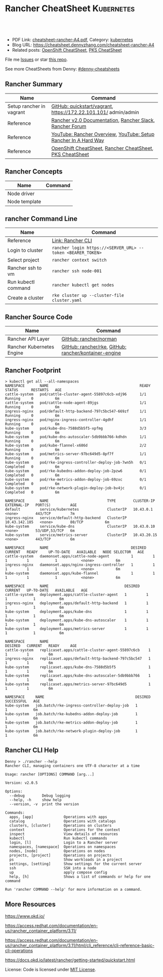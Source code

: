 * Rancher CheatSheet                                               :Kubernetes:
:PROPERTIES:
:type:     kubernetes, rancher
:export_file_name: cheatsheet-rancher-A4.pdf
:END:

#+BEGIN_HTML
<a href="https://github.com/dennyzhang/cheatsheet.dennyzhang.com/tree/master/cheatsheet-rancher-A4"><img align="right" width="200" height="183" src="https://www.dennyzhang.com/wp-content/uploads/denny/watermark/github.png" /></a>
<div id="the whole thing" style="overflow: hidden;">
<div style="float: left; padding: 5px"> <a href="https://www.linkedin.com/in/dennyzhang001"><img src="https://www.dennyzhang.com/wp-content/uploads/sns/linkedin.png" alt="linkedin" /></a></div>
<div style="float: left; padding: 5px"><a href="https://github.com/dennyzhang"><img src="https://www.dennyzhang.com/wp-content/uploads/sns/github.png" alt="github" /></a></div>
<div style="float: left; padding: 5px"><a href="https://www.dennyzhang.com/slack" target="_blank" rel="nofollow"><img src="https://slack.dennyzhang.com/badge.svg" alt="slack"/></a></div>
</div>

<br/><br/>
<a href="http://makeapullrequest.com" target="_blank" rel="nofollow"><img src="https://img.shields.io/badge/PRs-welcome-brightgreen.svg" alt="PRs Welcome"/></a>
#+END_HTML

- PDF Link: [[https://github.com/dennyzhang/cheatsheet.dennyzhang.com/blob/master/cheatsheet-rancher-A4/cheatsheet-rancher-A4.pdf][cheatsheet-rancher-A4.pdf]], Category: [[https://cheatsheet.dennyzhang.com/category/kubernetes/][kubernetes]]
- Blog URL: https://cheatsheet.dennyzhang.com/cheatsheet-rancher-A4
- Related posts: [[https://cheatsheet.dennyzhang.com/cheatsheet-openshift-A4][OpenShift CheatSheet]], [[https://cheatsheet.dennyzhang.com/cheatsheet-pks-A4][PKS CheatSheet]]

File me [[https://github.com/DennyZhang/cheatsheet-rancher-A4/issues][Issues]] or star [[https://github.com/DennyZhang/cheatsheet-rancher-A4][this repo]].

See more CheatSheets from Denny: [[https://github.com/topics/denny-cheatsheets][#denny-cheatsheets]]
** Rancher Summary
| Name                     | Command                                                         |
|--------------------------+-----------------------------------------------------------------|
| Setup rancher in vagrant | [[https://github.com/rancher/quickstart/tree/master/vagrant][GitHub: quickstart/vagrant]], https://172.22.101.101/ admin/admin |
| Reference                | [[https://rancher.com/docs/rancher/v2.x/en/][Rancher v2.0 Documentation]], [[http://slack.rancher.io/][Rancher Slack]], [[https://forums.rancher.com/][Rancher Forum]]        |
| Reference                | [[https://www.youtube.com/watch?v=HQ4nT8dnvJc][YouTube: Rancher Overview]], [[https://www.youtube.com/watch?v=JQ4yUD3EWv4][YouTube: Setup Rancher In A Hard Way]] |
| Reference                | [[https://cheatsheet.dennyzhang.com/cheatsheet-openshift-A4][OpenShift CheatSheet]], [[https://cheatsheet.dennyzhang.com/cheatsheet-rancher-A4][Rancher CheatSheet]], [[https://cheatsheet.dennyzhang.com/cheatsheet-pks-A4][PKS CheatSheet]]        |

[[https://cheatsheet.dennyzhang.com/cheatsheet-rancher-A4][https://raw.githubusercontent.com/dennyzhang/cheatsheet.dennyzhang.com/master/cheatsheet-rancher-A4/rancher-architecture.png]]
** Rancher Concepts
| Name          | Command |
|---------------+---------|
| Node driver   |         |
| Node template |         |
** rancher Command Line
| Name                | Command                                                     |
|---------------------+-------------------------------------------------------------|
| Reference           | [[https://rancher.com/docs/rancher/v2.x/en/cli/][Link: Rancher CLI]]                                           |
| Login to cluster    | =rancher login https://<SERVER_URL> --token <BEARER_TOKEN>= |
| Select project      | =rancher context switch=                                    |
| Rancher ssh to vm   | =rancher ssh node-001=                                      |
| Run kubectl command | =rancher kubectl get nodes=                                 |
| Create a cluster    | =rke cluster up --cluster-file cluster.yaml=                |
** Rancher Source Code
| Name                      | Command                                               |
|---------------------------+-------------------------------------------------------|
| Rancher API Layer         | [[https://github.com/rancher/norman][GitHub: rancher/norman]]                                |
| Rancher Kubernetes Engine | [[https://github.com/rancher/rke][GitHub: rancher/rke]], [[https://github.com/rancher/kontainer-engine][GitHub: rancher/kontainer-engine]] |
** Rancher Footprint
#+BEGIN_EXAMPLE
> kubectl get all --all-namespaces
NAMESPACE       NAME                                          READY     STATUS      RESTARTS   AGE
cattle-system   pod/cattle-cluster-agent-55897c6cb-xdj96      1/1       Running     0          6m
cattle-system   pod/cattle-node-agent-89jgs                   1/1       Running     0          6m
ingress-nginx   pod/default-http-backend-797c5bc547-669zf     1/1       Running     0          6m
ingress-nginx   pod/nginx-ingress-controller-4gdhf            1/1       Running     0          6m
kube-system     pod/kube-dns-7588d5b5f5-xpfmg                 3/3       Running     0          6m
kube-system     pod/kube-dns-autoscaler-5db9bbb766-kdhdn      1/1       Running     0          6m
kube-system     pod/kube-flannel-x686d                        2/2       Running     0          6m
kube-system     pod/metrics-server-97bc649d5-8pf7f            1/1       Running     0          6m
kube-system     pod/rke-ingress-controller-deploy-job-7wn5h   0/1       Completed   0          6m
kube-system     pod/rke-kubedns-addon-deploy-job-2pzw6        0/1       Completed   0          6m
kube-system     pod/rke-metrics-addon-deploy-job-69zxc        0/1       Completed   0          6m
kube-system     pod/rke-network-plugin-deploy-job-bv4jc       0/1       Completed   0          6m

NAMESPACE       NAME                           TYPE        CLUSTER-IP      EXTERNAL-IP   PORT(S)         AGE
default         service/kubernetes             ClusterIP   10.43.0.1       <none>        443/TCP         7m
ingress-nginx   service/default-http-backend   ClusterIP   10.43.142.185   <none>        80/TCP          6m
kube-system     service/kube-dns               ClusterIP   10.43.0.10      <none>        53/UDP,53/TCP   6m
kube-system     service/metrics-server         ClusterIP   10.43.20.15     <none>        443/TCP         6m

NAMESPACE       NAME                                      DESIRED   CURRENT   READY     UP-TO-DATE   AVAILABLE   NODE SELECTOR   AGE
cattle-system   daemonset.apps/cattle-node-agent          1         1         1         1            1           <none>          6m
ingress-nginx   daemonset.apps/nginx-ingress-controller   1         1         1         1            1           <none>          6m
kube-system     daemonset.apps/kube-flannel               1         1         1         1            1           <none>          6m

NAMESPACE       NAME                                   DESIRED   CURRENT   UP-TO-DATE   AVAILABLE   AGE
cattle-system   deployment.apps/cattle-cluster-agent   1         1         1            1           6m
ingress-nginx   deployment.apps/default-http-backend   1         1         1            1           6m
kube-system     deployment.apps/kube-dns               1         1         1            1           6m
kube-system     deployment.apps/kube-dns-autoscaler    1         1         1            1           6m
kube-system     deployment.apps/metrics-server         1         1         1            1           6m

NAMESPACE       NAME                                              DESIRED   CURRENT   READY     AGE
cattle-system   replicaset.apps/cattle-cluster-agent-55897c6cb    1         1         1         6m
ingress-nginx   replicaset.apps/default-http-backend-797c5bc547   1         1         1         6m
kube-system     replicaset.apps/kube-dns-7588d5b5f5               1         1         1         6m
kube-system     replicaset.apps/kube-dns-autoscaler-5db9bbb766    1         1         1         6m
kube-system     replicaset.apps/metrics-server-97bc649d5          1         1         1         6m

NAMESPACE     NAME                                          DESIRED   SUCCESSFUL   AGE
kube-system   job.batch/rke-ingress-controller-deploy-job   1         1            6m
kube-system   job.batch/rke-kubedns-addon-deploy-job        1         1            6m
kube-system   job.batch/rke-metrics-addon-deploy-job        1         1            6m
kube-system   job.batch/rke-network-plugin-deploy-job       1         1            6m
#+END_EXAMPLE
** Rancher CLI Help
#+BEGIN_EXAMPLE
Denny > ./rancher --help
Rancher CLI, managing containers one UTF-8 character at a time

Usage: rancher [OPTIONS] COMMAND [arg...]

Version: v2.0.5

Options:
  --debug        Debug logging
  --help, -h     show help
  --version, -v  print the version

Commands:
  apps, [app]              Operations with apps
  catalog                  Operations with catalogs
  clusters, [cluster]      Operations on clusters
  context                  Operations for the context
  inspect                  View details of resources
  kubectl                  Run kubectl commands
  login, [l]               Login to a Rancher server
  namespaces, [namespace]  Operations on namespaces
  nodes, [node]            Operations on nodes
  projects, [project]      Operations on projects
  ps                       Show workloads in a project
  settings, [setting]      Show settings for the current server
  ssh                      SSH into a node
  up                       apply compose config
  help, [h]                Shows a list of commands or help for one command

Run 'rancher COMMAND --help' for more information on a command.
#+END_EXAMPLE
** More Resources
https://www.okd.io/

https://access.redhat.com/documentation/en-us/rancher_container_platform/3.11/

https://access.redhat.com/documentation/en-us/rancher_container_platform/3.11/html/cli_reference/cli-reference-basic-cli-operations

https://docs.okd.io/latest/rancher/getting-started/quickstart.html

License: Code is licensed under [[https://www.dennyzhang.com/wp-content/mit_license.txt][MIT License]].
#+BEGIN_HTML
<a href="https://www.dennyzhang.com"><img align="right" width="201" height="268" src="https://raw.githubusercontent.com/USDevOps/mywechat-slack-group/master/images/denny_201706.png"></a>
<a href="https://www.dennyzhang.com"><img align="right" src="https://raw.githubusercontent.com/USDevOps/mywechat-slack-group/master/images/dns_small.png"></a>

<a href="https://www.linkedin.com/in/dennyzhang001"><img align="bottom" src="https://www.dennyzhang.com/wp-content/uploads/sns/linkedin.png" alt="linkedin" /></a>
<a href="https://github.com/dennyzhang"><img align="bottom"src="https://www.dennyzhang.com/wp-content/uploads/sns/github.png" alt="github" /></a>
<a href="https://www.dennyzhang.com/slack" target="_blank" rel="nofollow"><img align="bottom" src="https://slack.dennyzhang.com/badge.svg" alt="slack"/></a>
#+END_HTML
* org-mode configuration                                           :noexport:
#+STARTUP: overview customtime noalign logdone showall
#+DESCRIPTION:
#+KEYWORDS:
#+LATEX_HEADER: \usepackage[margin=0.6in]{geometry}
#+LaTeX_CLASS_OPTIONS: [8pt]
#+LATEX_HEADER: \usepackage[english]{babel}
#+LATEX_HEADER: \usepackage{lastpage}
#+LATEX_HEADER: \usepackage{fancyhdr}
#+LATEX_HEADER: \pagestyle{fancy}
#+LATEX_HEADER: \fancyhf{}
#+LATEX_HEADER: \rhead{Updated: \today}
#+LATEX_HEADER: \rfoot{\thepage\ of \pageref{LastPage}}
#+LATEX_HEADER: \lfoot{\href{https://github.com/dennyzhang/cheatsheet.dennyzhang.com/tree/master/cheatsheet-rancher-A4}{GitHub: https://github.com/dennyzhang/cheatsheet.dennyzhang.com/tree/master/cheatsheet-rancher-A4}}
#+LATEX_HEADER: \lhead{\href{https://cheatsheet.dennyzhang.com/cheatsheet-slack-A4}{Blog URL: https://cheatsheet.dennyzhang.com/cheatsheet-rancher-A4}}
#+AUTHOR: Denny Zhang
#+EMAIL:  denny@dennyzhang.com
#+TAGS: noexport(n)
#+PRIORITIES: A D C
#+OPTIONS:   H:3 num:t toc:nil \n:nil @:t ::t |:t ^:t -:t f:t *:t <:t
#+OPTIONS:   TeX:t LaTeX:nil skip:nil d:nil todo:t pri:nil tags:not-in-toc
#+EXPORT_EXCLUDE_TAGS: exclude noexport
#+SEQ_TODO: TODO HALF ASSIGN | DONE BYPASS DELEGATE CANCELED DEFERRED
#+LINK_UP:
#+LINK_HOME:
* #  --8<-------------------------- separator ------------------------>8-- :noexport:
* TODO Rancher Quota & Cost Management                             :noexport:
* TODO Multiple Rancher Servers possible (HA)                      :noexport:
* TODO rancher: reconcile cluster state, after random reboot       :noexport:
* TODO rancher: what node driver means: activate/deactivate        :noexport:
* TODO rancher ssh and kubectl command timeout                     :noexport:
* #  --8<-------------------------- separator ------------------------>8-- :noexport:

